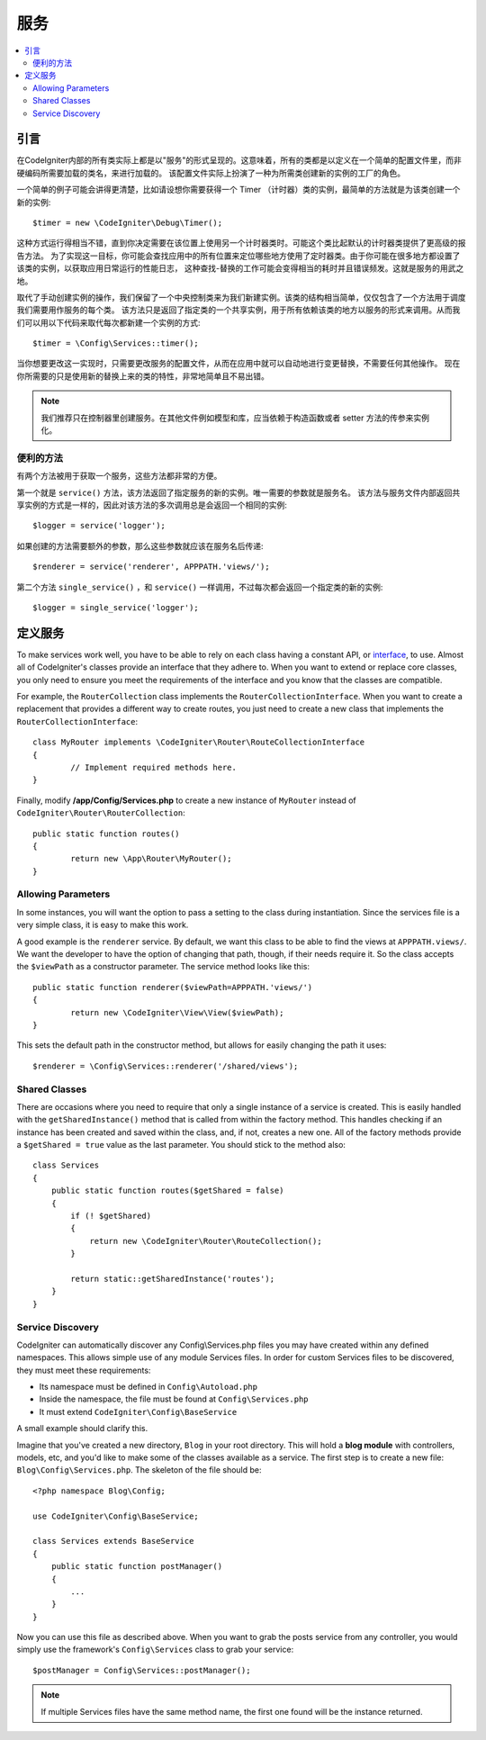 ########
服务
########

.. contents::
    :local:
    :depth: 2

引言
============

在CodeIgniter内部的所有类实际上都是以"服务"的形式呈现的。这意味着，所有的类都是以定义在一个简单的配置文件里，而非硬编码所需要加载的类名，来进行加载的。
该配置文件实际上扮演了一种为所需类创建新的实例的工厂的角色。

一个简单的例子可能会讲得更清楚，比如请设想你需要获得一个 Timer （计时器）类的实例，最简单的方法就是为该类创建一个新的实例::

	$timer = new \CodeIgniter\Debug\Timer();

这种方式运行得相当不错，直到你决定需要在该位置上使用另一个计时器类时。可能这个类比起默认的计时器类提供了更高级的报告方法。
为了实现这一目标，你可能会查找应用中的所有位置来定位哪些地方使用了定时器类。由于你可能在很多地方都设置了该类的实例，以获取应用日常运行的性能日志，
这种查找-替换的工作可能会变得相当的耗时并且错误频发。这就是服务的用武之地。

取代了手动创建实例的操作，我们保留了一个中央控制类来为我们新建实例。该类的结构相当简单，仅仅包含了一个方法用于调度我们需要用作服务的每个类。
该方法只是返回了指定类的一个共享实例，用于所有依赖该类的地方以服务的形式来调用。从而我们可以用以下代码来取代每次都新建一个实例的方式::

	$timer = \Config\Services::timer();

当你想要更改这一实现时，只需要更改服务的配置文件，从而在应用中就可以自动地进行变更替换，不需要任何其他操作。
现在你所需要的只是使用新的替换上来的类的特性，非常地简单且不易出错。

.. note:: 我们推荐只在控制器里创建服务。在其他文件例如模型和库，应当依赖于构造函数或者 setter 方法的传参来实例化。


便利的方法
---------------------

有两个方法被用于获取一个服务，这些方法都非常的方便。

第一个就是 ``service()`` 方法，该方法返回了指定服务的新的实例。唯一需要的参数就是服务名。
该方法与服务文件内部返回共享实例的方式是一样的，因此对该方法的多次调用总是会返回一个相同的实例::

	$logger = service('logger');

如果创建的方法需要额外的参数，那么这些参数就应该在服务名后传递::

	$renderer = service('renderer', APPPATH.'views/');

第二个方法 ``single_service()`` ，和 ``service()`` 一样调用，不过每次都会返回一个指定类的新的实例::

	$logger = single_service('logger');

定义服务
=================

To make services work well, you have to be able to rely on each class having a constant API, or
`interface <https://www.php.net/manual/en/language.oop5.interfaces.php>`_, to use. Almost all of
CodeIgniter's classes provide an interface that they adhere to. When you want to extend or replace
core classes, you only need to ensure you meet the requirements of the interface and you know that
the classes are compatible.

For example, the ``RouterCollection`` class implements the ``RouterCollectionInterface``. When you
want to create a replacement that provides a different way to create routes, you just need to
create a new class that implements the ``RouterCollectionInterface``::

	class MyRouter implements \CodeIgniter\Router\RouteCollectionInterface
	{
		// Implement required methods here.
	}

Finally, modify **/app/Config/Services.php** to create a new instance of ``MyRouter``
instead of ``CodeIgniter\Router\RouterCollection``::
	public static function routes()
	{
		return new \App\Router\MyRouter();
	}

Allowing Parameters
-------------------

In some instances, you will want the option to pass a setting to the class during instantiation.
Since the services file is a very simple class, it is easy to make this work.

A good example is the ``renderer`` service. By default, we want this class to be able
to find the views at ``APPPATH.views/``. We want the developer to have the option of
changing that path, though, if their needs require it. So the class accepts the ``$viewPath``
as a constructor parameter. The service method looks like this::

	public static function renderer($viewPath=APPPATH.'views/')
	{
		return new \CodeIgniter\View\View($viewPath);
	}

This sets the default path in the constructor method, but allows for easily changing
the path it uses::

	$renderer = \Config\Services::renderer('/shared/views');

Shared Classes
-----------------

There are occasions where you need to require that only a single instance of a service
is created. This is easily handled with the ``getSharedInstance()`` method that is called from within the
factory method. This handles checking if an instance has been created and saved
within the class, and, if not, creates a new one. All of the factory methods provide a
``$getShared = true`` value as the last parameter. You should stick to the method also::

    class Services
    {
        public static function routes($getShared = false)
        {
            if (! $getShared)
            {
                return new \CodeIgniter\Router\RouteCollection();
            }

            return static::getSharedInstance('routes');
        }
    }

Service Discovery
-----------------

CodeIgniter can automatically discover any Config\\Services.php files you may have created within any defined namespaces.
This allows simple use of any module Services files. In order for custom Services files to be discovered, they must
meet these requirements:

- Its namespace must be defined in ``Config\Autoload.php``
- Inside the namespace, the file must be found at ``Config\Services.php``
- It must extend ``CodeIgniter\Config\BaseService``

A small example should clarify this.

Imagine that you've created a new directory, ``Blog`` in your root directory. This will hold a **blog module** with controllers,
models, etc, and you'd like to make some of the classes available as a service. The first step is to create a new file:
``Blog\Config\Services.php``. The skeleton of the file should be::

    <?php namespace Blog\Config;

    use CodeIgniter\Config\BaseService;

    class Services extends BaseService
    {
        public static function postManager()
        {
            ...
        }
    }

Now you can use this file as described above. When you want to grab the posts service from any controller, you
would simply use the framework's ``Config\Services`` class to grab your service::

    $postManager = Config\Services::postManager();

.. note:: If multiple Services files have the same method name, the first one found will be the instance returned.
